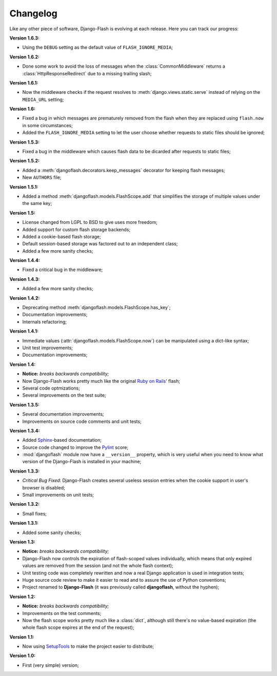 .. _changelog:

Changelog
=========

Like any other piece of software, Django-Flash is evolving at each release.
Here you can track our progress:

**Version 1.6.3:**

* Using the ``DEBUG`` setting as the default value of ``FLASH_IGNORE_MEDIA``;

**Version 1.6.2:**

* Done some work to avoid the loss of messages when the
  :class:`CommonMiddleware` returns a :class:`HttpResponseRedirect` due to a
  missing trailing slash;

**Version 1.6.1:**

* Now the middleware checks if the request resolves to
  :meth:`django.views.static.serve` instead of relying on the ``MEDIA_URL``
  setting;

**Version 1.6:**

* Fixed a bug in which messages are prematurely removed from the flash when
  they are replaced using ``flash.now`` in some circumstances;
* Added the ``FLASH_IGNORE_MEDIA`` setting to let the user choose whether
  requests to static files should be ignored;

**Version 1.5.3:**

* Fixed a bug in the middleware which causes flash data to be dicarded after
  requests to static files;

**Version 1.5.2:**

* Added a :meth:`djangoflash.decorators.keep_messages` decorator for keeping
  flash messages;
* New ``AUTHORS`` file;

**Version 1.5.1:**

* Added a method :meth:`djangoflash.models.FlashScope.add` that simplifies the
  storage of multiple values under the same key;

**Version 1.5:**

* License changed from LGPL to BSD to give uses more freedom;
* Added support for custom flash storage backends;
* Added a cookie-based flash storage;
* Default session-based storage was factored out to an independent class;
* Added a few more sanity checks;

**Version 1.4.4:**

* Fixed a critical bug in the middleware;

**Version 1.4.3:**

* Added a few more sanity checks;

**Version 1.4.2:**

* Deprecating method :meth:`djangoflash.models.FlashScope.has_key`;
* Documentation improvements;
* Internals refactoring;

**Version 1.4.1:**

* Immediate values (:attr:`djangoflash.models.FlashScope.now`) can be
  manipulated using a dict-like syntax;
* Unit test improvements;
* Documentation improvements;

**Version 1.4:**

* **Notice:** *breaks backwards compatibility;*
* Now Django-Flash works pretty much like the original `Ruby on Rails`_' flash;
* Several code optmizations;
* Several improvements on the test suite;

**Version 1.3.5:**

* Several documentation improvements;
* Improvements on source code comments and unit tests;

**Version 1.3.4:**

* Added Sphinx_-based documentation;
* Source code changed to improve the Pylint_ score;
* :mod:`djangoflash` module now have a ``__version__`` property, which is
  very useful when you need to know what version of the Django-Flash is
  installed in your machine;

**Version 1.3.3:**

* *Critical Bug Fixed*: Django-Flash creates several useless session
  entries when the cookie support in user's browser is disabled;
* Small improvements on unit tests; 

**Version 1.3.2:**

* Small fixes;

**Version 1.3.1:**

* Added some sanity checks;

**Version 1.3:**

* **Notice:** *breaks backwards compatibility;*
* Django-Flash now controls the expiration of flash-scoped values
  individually, which means that only expired values are removed from the
  session (and not the whole flash context);
* Unit testing code was completely rewritten and now a real Django
  application is used in integration tests;
* Huge source code review to make it easier to read and to assure the use
  of Python conventions;
* Project renamed to **Django-Flash** (it was previously called
  **djangoflash**, without the hyphen);

**Version 1.2:**

* **Notice:** *breaks backwards compatibility;*
* Improvements on the test comments;
* Now the flash scope works pretty much like a :class:`dict`, although
  still there's no value-based expiration (the whole flash scope expires at
  the end of the request);

**Version 1.1:**

* Now using SetupTools_ to make the project easier to distribute;

**Version 1.0:**

* First (very simple) version;


.. _Ruby on Rails: http://www.rubyonrails.org/
.. _SetupTools: http://pypi.python.org/pypi/setuptools/
.. _Sphinx: http://sphinx.pocoo.org/
.. _Pylint: http://www.logilab.org/857
